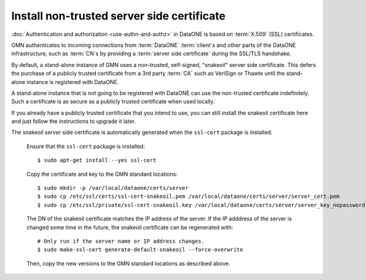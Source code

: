 .. _snake_oil_cert:

Install non-trusted server side certificate
===========================================

:doc:`Authentication and authorization <use-authn-and-authz>` in DataONE is
based on :term:`X.509` (SSL) certificates.

GMN authenticates to incoming connections from :term:`DataONE` :term:`client`\ s
and other parts of the DataONE infrastructure, such as :term:`CN`\ s by
providing a :term:`server side certificate` during the SSL/TLS handshake.

By default, a stand-alone instance of GMN uses a non-trusted, self-signed,
"snakeoil" server side certificate. This defers the purchase of a publicly
trusted certificate from a 3rd party :term:`CA` such as VeriSign or Thawte until
the stand-alone instance is registered with DataONE.

A stand-alone instance that is not going to be registered with DataONE can use
the non-trusted certificate indefinitely. Such a certificate is as secure as a
publicly trusted certificate when used locally.

If you already have a publicly trusted certificate that you intend to use, you
can still install the snakeoil certificate here and just follow the instructions
to upgrade it later.

The snakeoil server side certificate is automatically generated when the
``ssl-cert`` package is installed.

  Ensure that the ``ssl-cert`` package is installed::

    $ sudo apt-get install --yes ssl-cert

  Copy the certificate and key to the GMN standard locations::

    $ sudo mkdir -p /var/local/dataone/certs/server
    $ sudo cp /etc/ssl/certs/ssl-cert-snakeoil.pem /var/local/dataone/certs/server/server_cert.pem
    $ sudo cp /etc/ssl/private/ssl-cert-snakeoil.key /var/local/dataone/certs/server/server_key_nopassword.pem

  The DN of the snakeoil certificate matches the IP address of the server. If
  the IP adddress of the server is changed some time in the future, the snakeoil
  certificate can be regenerated with::

    # Only run if the server name or IP address changes.
    $ sudo make-ssl-cert generate-default-snakeoil --force-overwrite

  Then, copy the new versions to the GMN standard locations as described above.
